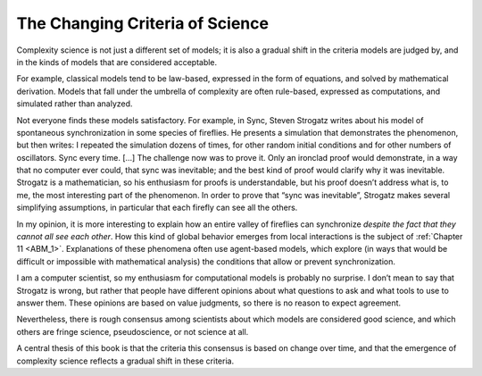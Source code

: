 The Changing Criteria of Science
--------------------------------

Complexity science is not just a different set of models; it is also a gradual shift in the criteria models are judged by, and in the kinds of models that are considered acceptable.

For example, classical models tend to be law-based, expressed in the form of equations, and solved by mathematical derivation. Models that fall under the umbrella of complexity are often rule-based, expressed as computations, and simulated rather than analyzed.

Not everyone finds these models satisfactory. For example, in Sync, Steven Strogatz writes about his model of spontaneous synchronization in some species of fireflies. He presents a simulation that demonstrates the phenomenon, but then writes:
I repeated the simulation dozens of times, for other random initial conditions and for other numbers of oscillators. Sync every time. [...] The challenge now was to prove it. Only an ironclad proof would demonstrate, in a way that no computer ever could, that sync was inevitable; and the best kind of proof would clarify why it was inevitable.
Strogatz is a mathematician, so his enthusiasm for proofs is understandable, but his proof doesn’t address what is, to me, the most interesting part of the phenomenon. In order to prove that “sync was inevitable”, Strogatz makes several simplifying assumptions, in particular that each firefly can see all the others.

In my opinion, it is more interesting to explain how an entire valley of fireflies can synchronize *despite the fact that they cannot all see each other*. How this kind of global behavior emerges from local interactions is the subject of :ref:`Chapter 11 <ABM_1>`. Explanations of these phenomena often use agent-based models, which explore (in ways that would be difficult or impossible with mathematical analysis) the conditions that allow or prevent synchronization.

I am a computer scientist, so my enthusiasm for computational models is probably no surprise. I don’t mean to say that Strogatz is wrong, but rather that people have different opinions about what questions to ask and what tools to use to answer them. These opinions are based on value judgments, so there is no reason to expect agreement.

Nevertheless, there is rough consensus among scientists about which models are considered good science, and which others are fringe science, pseudoscience, or not science at all.

A central thesis of this book is that the criteria this consensus is based on change over time, and that the emergence of complexity science reflects a gradual shift in these criteria.

.. mchoice:: unique_id
   :answer_c: Law-based, expressed in the form of equations, and solved by mathematical derivation. 
   :answer_b: Law-based, expressed as computations, and derived from mathematical derivations.
   :answer_a: Rule-based, expressed as computations, and derived from mathematical derivations.
   :answer_d: Rule-based, expressed in the form of equations, and expressed as computations.
   :correct: c   
   :feedback_c: Correct!
   :feedback_b: Not quite. Classical models are not expressed as computations.
   :feedback_a: No, they usually define the correct procedure or behavior for classical models.
   :feedback_d: No, classical models are not Rule-based


   Classical models tend to be what?